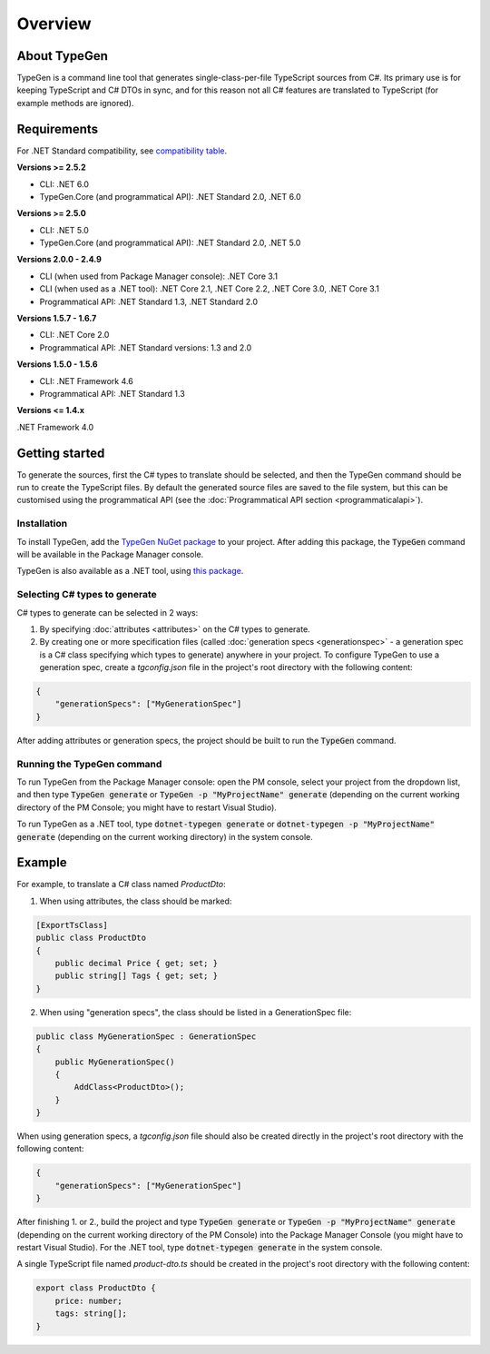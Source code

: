 ========
Overview
========

About TypeGen
=============

TypeGen is a command line tool that generates single-class-per-file TypeScript sources from C#. Its primary use is for keeping TypeScript and C# DTOs in sync, and for this reason not all C# features are translated to TypeScript (for example methods are ignored).

Requirements
============

For .NET Standard compatibility, see `compatibility table <https://docs.microsoft.com/en-us/dotnet/articles/standard/library>`_.

**Versions >= 2.5.2**

* CLI: .NET 6.0
* TypeGen.Core (and programmatical API): .NET Standard 2.0, .NET 6.0

**Versions >= 2.5.0**

* CLI: .NET 5.0
* TypeGen.Core (and programmatical API): .NET Standard 2.0, .NET 5.0

**Versions 2.0.0 - 2.4.9**

* CLI (when used from Package Manager console): .NET Core 3.1
* CLI (when used as a .NET tool): .NET Core 2.1, .NET Core 2.2, .NET Core 3.0, .NET Core 3.1
* Programmatical API: .NET Standard 1.3, .NET Standard 2.0

**Versions 1.5.7 - 1.6.7**

* CLI: .NET Core 2.0
* Programmatical API: .NET Standard versions: 1.3 and 2.0

**Versions 1.5.0 - 1.5.6**

* CLI: .NET Framework 4.6
* Programmatical API: .NET Standard 1.3

**Versions <= 1.4.x**

.NET Framework 4.0

Getting started
===============

To generate the sources, first the C# types to translate should be selected, and then the TypeGen command should be run to create the TypeScript files.
By default the generated source files are saved to the file system, but this can be customised using the programmatical API (see the :doc:`Programmatical API section <programmaticalapi>`).

Installation
------------

To install TypeGen, add the `TypeGen NuGet package <https://www.nuget.org/packages/TypeGen>`_ to your project. After adding this package, the :code:`TypeGen` command will be available in the Package Manager console.

TypeGen is also available as a .NET tool, using `this package <https://nuget.org/packages/dotnet-typegen>`_.

Selecting C# types to generate
------------------------------

C# types to generate can be selected in 2 ways:

1. By specifying :doc:`attributes <attributes>` on the C# types to generate.

2. By creating one or more specification files (called :doc:`generation specs <generationspec>` - a generation spec is a C# class specifying which types to generate) anywhere in your project. To configure TypeGen to use a generation spec, create a `tgconfig.json` file in the project's root directory with the following content:

.. code-block:: json

    {
        "generationSpecs": ["MyGenerationSpec"]
    }

After adding attributes or generation specs, the project should be built to run the :code:`TypeGen` command.

Running the TypeGen command
---------------------------

To run TypeGen from the Package Manager console: open the PM console, select your project from the dropdown list, and then type :code:`TypeGen generate` or :code:`TypeGen -p "MyProjectName" generate` (depending on the current working directory of the PM Console; you might have to restart Visual Studio).

To run TypeGen as a .NET tool, type :code:`dotnet-typegen generate` or :code:`dotnet-typegen -p "MyProjectName" generate` (depending on the current working directory) in the system console.

Example
=======

For example, to translate a C# class named *ProductDto*:

1. When using attributes, the class should be marked:

.. code-block:: csharp

    [ExportTsClass]
    public class ProductDto
    {
        public decimal Price { get; set; }
        public string[] Tags { get; set; }
    }
	
2. When using "generation specs", the class should be listed in a GenerationSpec file:

.. code-block:: csharp

    public class MyGenerationSpec : GenerationSpec
    {
        public MyGenerationSpec()
        {
            AddClass<ProductDto>();
        }
    }

When using generation specs, a `tgconfig.json` file should also be created directly in the project's root directory with the following content:

.. code-block:: json

    {
        "generationSpecs": ["MyGenerationSpec"]
    }

After finishing 1. or 2., build the project and type :code:`TypeGen generate` or :code:`TypeGen -p "MyProjectName" generate` (depending on the current working directory of the PM Console) into the Package Manager Console (you might have to restart Visual Studio). For the .NET tool, type :code:`dotnet-typegen generate` in the system console.

A single TypeScript file named *product-dto.ts* should be created in the project's root directory with the following content:

.. code-block:: typescript

	export class ProductDto {
	    price: number;
	    tags: string[];
	}
